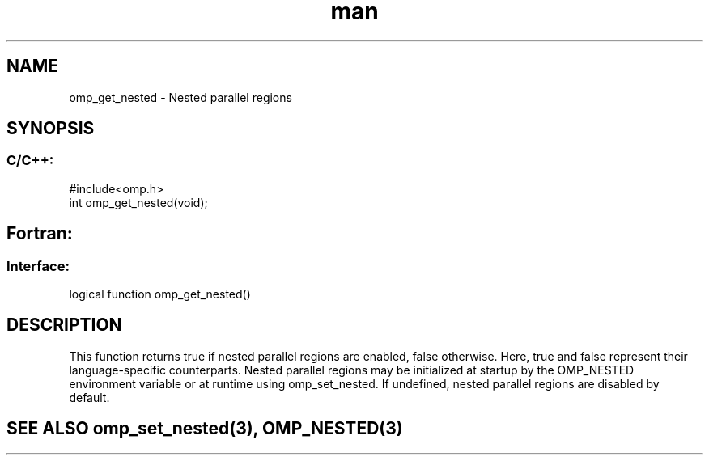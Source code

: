 .\" Manpage for omp_get_nested.
.TH man 3 "14 Oct 2017" "1.0" "omp_get_nested"

.SH NAME
omp_get_nested \- Nested parallel regions
.SH SYNOPSIS
.SS C/C++:
.br
#include<omp.h>
.br
int omp_get_nested(void);            

.SH Fortran:
.SS Interface:
.br
logical function omp_get_nested()            

.SH DESCRIPTION
This function returns true if nested parallel regions are enabled, false otherwise.  Here, true and false represent their language-specific counterparts.      Nested parallel regions may be initialized at startup by the OMP_NESTED environment variable or at runtime using omp_set_nested.  If undefined, nested parallel regions are disabled by default.      

.SH SEE ALSO omp_set_nested(3), OMP_NESTED(3)
